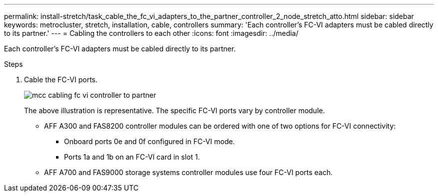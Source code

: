 ---
permalink: install-stretch/task_cable_the_fc_vi_adapters_to_the_partner_controller_2_node_stretch_atto.html
sidebar: sidebar
keywords: metrocluster, stretch, installation, cable, controllers
summary: 'Each controller’s FC-VI adapters must be cabled directly to its partner.'
---
= Cabling the controllers to each other
:icons: font
:imagesdir: ../media/

[.lead]
Each controller's FC-VI adapters must be cabled directly to its partner.

.Steps
. Cable the FC-VI ports.
+
image::../media/mcc_cabling_fc_vi_controller_to_partner.gif[]
+
The above illustration is representative. The specific FC-VI ports vary by controller module.

 ** AFF A300 and FAS8200 controller modules can be ordered with one of two options for FC-VI connectivity:
  *** Onboard ports 0e and 0f configured in FC-VI mode.
  *** Ports 1a and 1b on an FC-VI card in slot 1.
 ** AFF A700 and FAS9000 storage systems controller modules use four FC-VI ports each.
